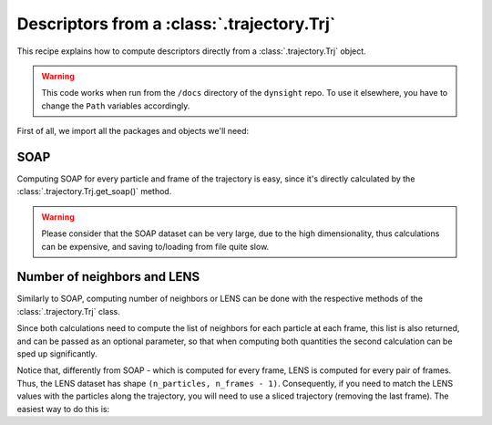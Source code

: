 Descriptors from a :class:`.trajectory.Trj`
===========================================

This recipe explains how to compute descriptors directly from a
:class:`.trajectory.Trj` object.

.. warning::

    This code works when run from the ``/docs`` directory of the ``dynsight``
    repo. To use it elsewhere, you have to change the ``Path`` variables
    accordingly.

First of all, we import all the packages and objects we'll need:

.. testcode:: recipe1-test

    from pathlib import Path
    from dynsight.trajectory import Trj

SOAP
----

Computing SOAP for every particle and frame of the trajectory is easy, since
it's directly calculated by the :class:`.trajectory.Trj.get_soap()` method.

.. warning::

    Please consider that the SOAP dataset can be very large, due to the high
    dimensionality, thus calculations can be expensive, and saving to/loading
    from file quite slow.

.. testcode:: recipe1-test

    # Loading an example trajectory
    files_path = Path("../tests/systems/")
    trj = Trj.init_from_xtc(
        traj_file=files_path / "balls_7_nvt.xtc",
        topo_file=files_path / "balls_7_nvt.gro",
    )

    soap = trj.get_soap(
        r_cut=2.0,          # cutoff radius for neighbors list
        n_max=4,            # n_max SOAP parameter
        l_max=4,            # l_max SOAP parameter
        selection="all",    # compute on a selection of particles
        centers="all",      # compute for a selection of centers
        respect_pbc=False,  # consider PBC
        n_core=1,           # use multiprocessing to speed up calculations
    )

Number of neighbors and LENS
----------------------------

Similarly to SOAP, computing number of neighbors or LENS can be done with the
respective methods of the :class:`.trajectory.Trj` class.

Since both calculations need to compute the list of neighbors for each
particle at each frame, this list is also returned, and can be passed as an
optional parameter, so that when computing both quantities the second
calculation can be sped up significantly.

.. testcode:: recipe1-test

    # Loading an example trajectory
    files_path = Path("../tests/systems/")
    trj = Trj.init_from_xtc(
        traj_file=files_path / "balls_7_nvt.xtc",
        topo_file=files_path / "balls_7_nvt.gro",
    )

    # Computing number of neighbors from scratch
    neigcounts, n_neig = trj.get_coord_number(
        r_cut=2.0,          # cutoff radius for neighbors list
        selection="all",    # compute on a selection of particles
        neigcounts=None,    # it will be computed and returned
    )

    # Now for LENS we already have neigcounts
    _, lens = trj.get_lens(
        r_cut=2.0,               # cutoff radius for neighbors list
        selection="all",         # compute on a selection of particles
        neigcounts=neigcounts,   # no need to compute it again
    )

Notice that, differently from SOAP - which is computed for every frame, LENS
is computed for every pair of frames. Thus, the LENS dataset has shape
``(n_particles, n_frames - 1)``. Consequently, if you need to match the LENS
values with the particles along the trajectory, you will need to use a sliced
trajectory (removing the last frame). The easiest way to do this is:

.. testcode:: recipe1-test

    trajslice = slice(0, -1, 1)
    shorter_trj = trj.with_slice(trajslice=trajslice)

.. raw:: html

    <a class="btn-download" href="_static/recipes/descr_from_trj.py" download>⬇️ Download Python Script</a>

.. testcode:: recipe1-test
    :hide:

    assert soap.dataset.shape == (7, 201, 50)
    assert lens.dataset.shape == (7, 200)
